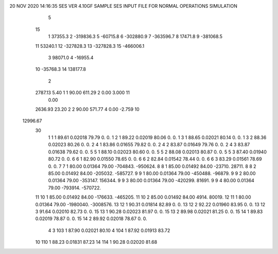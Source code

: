 20 NOV 2020 14:16:35   SES VER 4.10GF                       SAMPLE SES INPUT FILE FOR NORMAL OPERATIONS SIMULATION                  
    5
   15
    1        37355.3
    2      -319836.3
    5       -60715.8
    6      -302880.9
    7      -363596.7
    8        17471.8
    9      -381068.5
   11        53240.1
   12      -327828.3
   13      -327828.3
   15      -466006.1
    3        98071.0
    4       -16955.4
   10       -35768.3
   14       138177.8
    2
   2787.13      5.40    1    1     90.00    611.29    2      0.00     3.000   11
      0.00
   2636.93     23.20    2    2     90.00    571.77    4      0.00    -2.759   10
  12996.67
   30
    1    1    1   89.61  0.02018   79.79        0.        0.
    1    2    1   89.22  0.02019   80.06        0.        0.
    1    3    1   88.65  0.02021   80.14        0.        0.
    1    3    2   88.36  0.02023   80.26        0.        0.
    2    4    1   83.86  0.01655   79.82        0.        0.
    2    4    2   83.87  0.01649   79.76        0.        0.
    2    4    3   83.87  0.01638   79.62        0.        0.
    5    5    1   88.10  0.02023   80.60        0.        0.
    5    5    2   88.08  0.02013   80.87        0.        0.
    5    5    3   87.40  0.01940   80.72        0.        0.
    6    6    1   82.90  0.01550   78.65        0.        0.
    6    6    2   82.84  0.01542   78.44        0.        0.
    6    6    3   83.29  0.01561   78.69        0.        0.
    7    7    1   80.00  0.01364   79.00  -704843.  -950624.
    8    8    1   85.00  0.01492   84.00   -23710.    28711.
    8    8    2   85.00  0.01492   84.00  -205032.  -585727.
    9    9    1   80.00  0.01364   79.00  -450488.   -96879.
    9    9    2   80.00  0.01364   79.00  -353147.   156344.
    9    9    3   80.00  0.01364   79.00  -420299.    81691.
    9    9    4   80.00  0.01364   79.00  -793914.  -570722.
   11   10    1   85.00  0.01492   84.00  -176633.  -465205.
   11   10    2   85.00  0.01492   84.00     4914.    80019.
   12   11    1   80.00  0.01364   79.00 -1980040. -3008576.
   13   12    1   90.31  0.01814   82.89        0.        0.
   13   12    2   92.22  0.01960   83.95        0.        0.
   13   12    3   91.64  0.02010   82.73        0.        0.
   15   13    1   90.28  0.02023   81.97        0.        0.
   15   13    2   89.98  0.02021   81.25        0.        0.
   15   14    1   89.83  0.02019   78.87        0.        0.
   15   14    2   89.92  0.02018   78.67        0.        0.
    4
    3  103    1   87.90  0.02021   80.10
    4  104    1   87.92  0.01913   83.72
   10  110    1   88.23  0.01831   87.23
   14  114    1   90.28  0.02020   81.68
